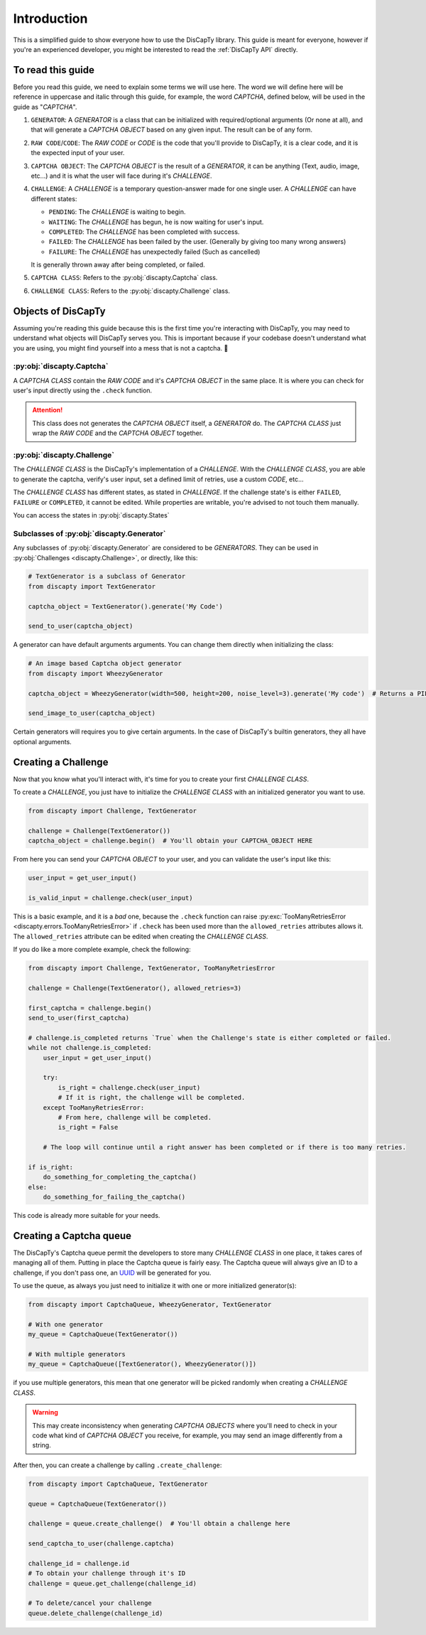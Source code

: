 .. _usage:

============
Introduction
============

This is a simplified guide to show everyone how to use the DisCapTy library.
This guide is meant for everyone, however if you're an experienced developer, you might be interested to read the :ref:`DisCapTy API` directly.

To read this guide
------------------

Before you read this guide, we need to explain some terms we will use here.
The word we will define here will be reference in uppercase and italic through this guide, for example, the word `CAPTCHA`, defined below, will be used in the guide as "`CAPTCHA`".

#. ``GENERATOR``: A `GENERATOR` is a class that can be initialized with required/optional arguments (Or none at all), and that will generate a `CAPTCHA OBJECT` based on any given input. The result can be of any form.
#. ``RAW CODE``/``CODE``: The `RAW CODE` or `CODE`  is the code that you'll provide to DisCapTy, it is a clear code, and it is the expected input of your user.
#. ``CAPTCHA OBJECT``: The `CAPTCHA OBJECT` is the result of a `GENERATOR`, it can be anything (Text, audio, image, etc...) and it is what the user will face during it's `CHALLENGE`.
#. ``CHALLENGE``: A `CHALLENGE` is a temporary question-answer made for one single user. A `CHALLENGE` can have different states:

   * ``PENDING``: The `CHALLENGE` is waiting to begin.
   * ``WAITING``: The `CHALLENGE` has begun, he is now waiting for user's input.
   * ``COMPLETED``: The `CHALLENGE` has been completed with success.
   * ``FAILED``: The `CHALLENGE` has been failed by the user. (Generally by giving too many wrong answers)
   * ``FAILURE``: The `CHALLENGE` has unexpectedly failed (Such as cancelled)

   It is generally thrown away after being completed, or failed.

#. ``CAPTCHA CLASS``: Refers to the :py:obj:`discapty.Captcha` class.
#. ``CHALLENGE CLASS``: Refers to the :py:obj:`discapty.Challenge` class.

Objects of DisCapTy
-------------------

Assuming you're reading this guide because this is the first time you're interacting with DisCapTy, you may need to understand what objects will DisCapTy serves you.
This is important because if your codebase doesn't understand what you are using, you might find yourself into a mess that is not a captcha. 🤔

:py:obj:`discapty.Captcha`
^^^^^^^^^^^^^^^^^^^^^^^^^^
A `CAPTCHA CLASS` contain the `RAW CODE` and it's `CAPTCHA OBJECT` in the same place.
It is where you can check for user's input directly using the ``.check`` function.

.. attention::
   This class does not generates the `CAPTCHA OBJECT` itself, a `GENERATOR` do.
   The `CAPTCHA CLASS` just wrap the `RAW CODE` and the `CAPTCHA OBJECT` together.

.. _intro_challenge:

:py:obj:`discapty.Challenge`
^^^^^^^^^^^^^^^^^^^^^^^^^^^^
The `CHALLENGE CLASS` is the DisCapTy's implementation of a `CHALLENGE`.
With the `CHALLENGE CLASS`, you are able to generate the captcha, verify's user input, set a defined limit of retries, use a custom `CODE`, etc...

The `CHALLENGE CLASS` has different states, as stated in `CHALLENGE`. If the challenge state's is either ``FAILED``, ``FAILURE`` or ``COMPLETED``, it cannot be edited.
While properties are writable, you're advised to not touch them manually.

You can access the states in :py:obj:`discapty.States`

Subclasses of :py:obj:`discapty.Generator`
^^^^^^^^^^^^^^^^^^^^^^^^^^^^^^^^^^^^^^^^^^
Any subclasses of :py:obj:`discapty.Generator` are considered to be `GENERATORS`. They can be used in :py:obj:`Challenges <discapty.Challenge>`, or directly, like this:

.. code-block:: python

   # TextGenerator is a subclass of Generator
   from discapty import TextGenerator

   captcha_object = TextGenerator().generate('My Code')

   send_to_user(captcha_object)

A generator can have default arguments arguments. You can change them directly when initializing the class:

.. code-block:: python

   # An image based Captcha object generator
   from discapty import WheezyGenerator

   captcha_object = WheezyGenerator(width=500, height=200, noise_level=3).generate('My code')  # Returns a PIL.Image.Image object

   send_image_to_user(captcha_object)

Certain generators will requires you to give certain arguments. In the case of DisCapTy's builtin generators, they all have optional arguments.

.. _create_challenge:

Creating a Challenge
--------------------

Now that you know what you'll interact with, it's time for you to create your first `CHALLENGE CLASS`.

To create a `CHALLENGE`, you just have to initialize the `CHALLENGE CLASS` with an initialized generator you want to use.

.. code-block:: python

   from discapty import Challenge, TextGenerator

   challenge = Challenge(TextGenerator())
   captcha_object = challenge.begin()  # You'll obtain your CAPTCHA_OBJECT HERE

From here you can send your `CAPTCHA OBJECT` to your user, and you can validate the user's input like this:

.. code-block:: python

   user_input = get_user_input()

   is_valid_input = challenge.check(user_input)

This is a basic example, and it is a `bad` one, because the ``.check`` function can raise :py:exc:`TooManyRetriesError <discapty.errors.TooManyRetriesError>` if ``.check`` has been used more than the ``allowed_retries`` attributes allows it.
The ``allowed_retries`` attribute can be edited when creating the `CHALLENGE CLASS`.

If you do like a more complete example, check the following:

.. code-block:: python

   from discapty import Challenge, TextGenerator, TooManyRetriesError

   challenge = Challenge(TextGenerator(), allowed_retries=3)

   first_captcha = challenge.begin()
   send_to_user(first_captcha)

   # challenge.is_completed returns `True` when the Challenge's state is either completed or failed.
   while not challenge.is_completed:
       user_input = get_user_input()

       try:
           is_right = challenge.check(user_input)
           # If it is right, the challenge will be completed.
       except TooManyRetriesError:
           # From here, challenge will be completed.
           is_right = False

       # The loop will continue until a right answer has been completed or if there is too many retries.

   if is_right:
       do_something_for_completing_the_captcha()
   else:
       do_something_for_failing_the_captcha()

This code is already more suitable for your needs.

Creating a Captcha queue
------------------------

The DisCapTy's Captcha queue permit the developers to store many `CHALLENGE CLASS` in one place, it takes cares of managing all of them.
Putting in place the Captcha queue is fairly easy. The Captcha queue will always give an ID to a challenge, if you don't pass one, an `UUID <ps://docs.python.org/3/library/uuid.html#uuid.uuid4>`_ will be generated for you.

To use the queue, as always you just need to initialize it with one or more initialized generator(s):

.. code-block:: python

   from discapty import CaptchaQueue, WheezyGenerator, TextGenerator

   # With one generator
   my_queue = CaptchaQueue(TextGenerator())

   # With multiple generators
   my_queue = CaptchaQueue([TextGenerator(), WheezyGenerator()])

if you use multiple generators, this mean that one generator will be picked randomly when creating a `CHALLENGE CLASS`.

.. warning::

   This may create inconsistency when generating `CAPTCHA OBJECTS` where you'll need to check in your code what kind of `CAPTCHA OBJECT` you receive, for example, you may send an image differently from a string.

After then, you can create a challenge by calling ``.create_challenge``:

.. code-block:: python

   from discapty import CaptchaQueue, TextGenerator

   queue = CaptchaQueue(TextGenerator())

   challenge = queue.create_challenge()  # You'll obtain a challenge here

   send_captcha_to_user(challenge.captcha)

   challenge_id = challenge.id
   # To obtain your challenge through it's ID
   challenge = queue.get_challenge(challenge_id)

   # To delete/cancel your challenge
   queue.delete_challenge(challenge_id)
